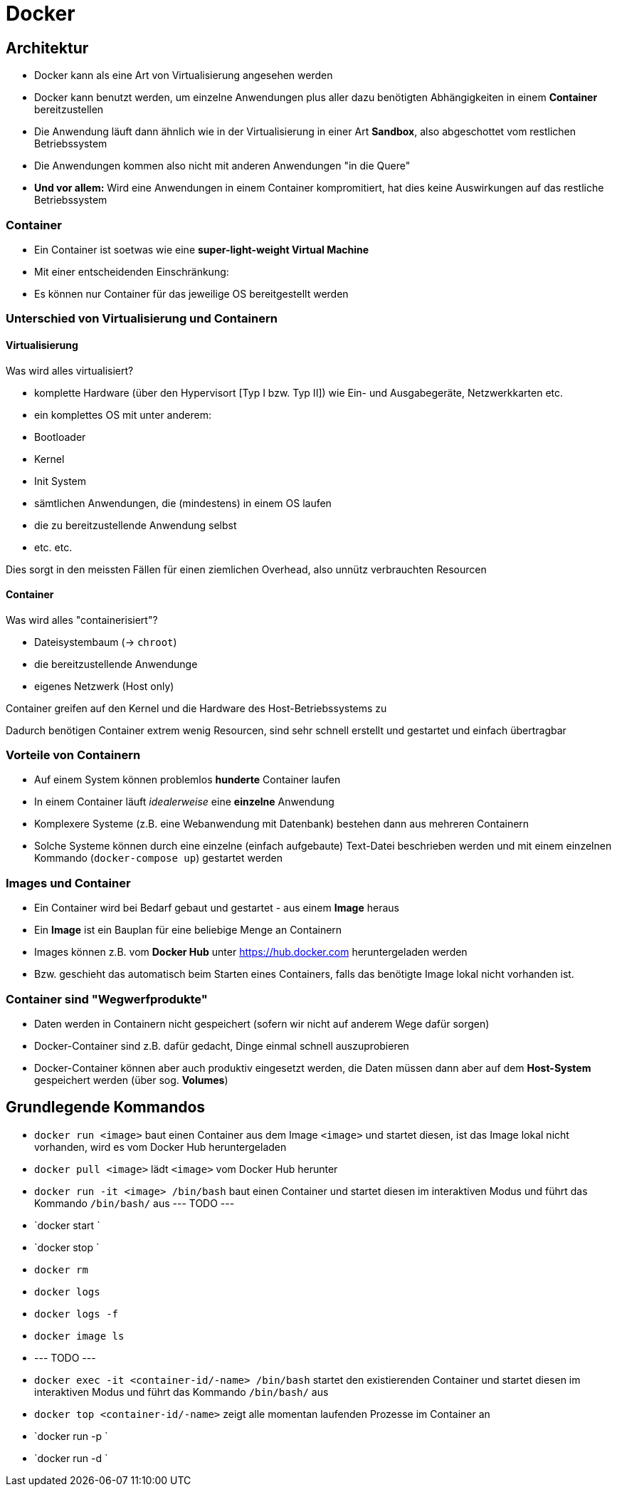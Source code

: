 = Docker 

== Architektur

- Docker kann als eine Art von Virtualisierung angesehen werden
- Docker kann benutzt werden, um einzelne Anwendungen plus aller dazu benötigten Abhängigkeiten in einem **Container** bereitzustellen
- Die Anwendung läuft dann ähnlich wie in der Virtualisierung in einer Art **Sandbox**, also abgeschottet vom restlichen Betriebssystem
- Die Anwendungen kommen also nicht mit anderen Anwendungen "in die Quere"
- **Und vor allem:** Wird eine Anwendungen in einem Container kompromitiert, hat dies keine Auswirkungen auf das restliche Betriebssystem


=== Container

- Ein Container ist soetwas wie eine **super-light-weight Virtual Machine**
- Mit einer entscheidenden Einschränkung:
- Es können nur Container für das jeweilige OS bereitgestellt werden


=== Unterschied von Virtualisierung und Containern

==== Virtualisierung

Was wird alles virtualisiert?

- komplette Hardware (über den Hypervisort [Typ I bzw. Typ II]) wie Ein- und Ausgabegeräte, Netzwerkkarten etc.
- ein komplettes OS mit unter anderem:
  - Bootloader
  - Kernel
  - Init System
  - sämtlichen Anwendungen, die (mindestens) in einem OS laufen
  - die zu bereitzustellende Anwendung selbst
  - etc. etc.

Dies sorgt in den meissten Fällen für einen ziemlichen Overhead, also unnütz verbrauchten Resourcen

==== Container

Was wird alles "containerisiert"?

- Dateisystembaum (-> `chroot`)
- die bereitzustellende Anwendunge
- eigenes Netzwerk (Host only)

Container greifen auf den Kernel und die Hardware des Host-Betriebssystems zu

Dadurch benötigen Container extrem wenig Resourcen, sind sehr schnell erstellt und gestartet und einfach übertragbar


=== Vorteile von Containern

- Auf einem System können problemlos **hunderte** Container laufen
- In einem Container läuft _idealerweise_ eine **einzelne** Anwendung
- Komplexere Systeme (z.B. eine Webanwendung mit Datenbank) bestehen dann aus mehreren Containern
- Solche Systeme können durch eine einzelne (einfach aufgebaute) Text-Datei beschrieben werden und mit einem einzelnen Kommando (`docker-compose up`) gestartet werden


=== Images und Container

- Ein Container wird bei Bedarf gebaut und gestartet - aus einem **Image** heraus
- Ein **Image** ist ein Bauplan für eine beliebige Menge an Containern
- Images können z.B. vom **Docker Hub** unter https://hub.docker.com heruntergeladen werden
- Bzw. geschieht das automatisch beim Starten eines Containers, falls das benötigte Image lokal nicht vorhanden ist.

=== Container sind "Wegwerfprodukte"

- Daten werden in Containern nicht gespeichert (sofern wir nicht auf anderem Wege dafür sorgen)
- Docker-Container sind z.B. dafür gedacht, Dinge einmal schnell auszuprobieren
- Docker-Container können aber auch produktiv eingesetzt werden, die Daten müssen dann aber auf dem **Host-System** gespeichert werden (über sog. **Volumes**)


== Grundlegende Kommandos

- `docker run <image>` baut einen Container aus dem Image `<image>` und startet diesen, ist das Image lokal nicht vorhanden, wird es vom Docker Hub heruntergeladen
- `docker pull <image>` lädt `<image>` vom Docker Hub herunter
- `docker run -it <image> /bin/bash` baut einen Container und startet diesen im interaktiven Modus und führt das Kommando `/bin/bash/` aus
--- TODO ---
- `docker start `
- `docker stop `
- `docker rm`
- `docker logs`
- `docker logs -f`
- `docker image ls`
- --- TODO ---
- `docker exec -it <container-id/-name>  /bin/bash` startet den existierenden Container und startet diesen im interaktiven Modus und führt das Kommando `/bin/bash/` aus
- `docker top <container-id/-name>` zeigt alle momentan laufenden Prozesse im Container an

- `docker run -p `
- `docker run -d `


